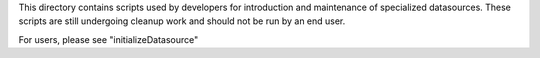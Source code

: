 This directory contains scripts used by developers for introduction and maintenance of specialized datasources.  These scripts are still undergoing cleanup work and should not be run by an end user.

For users, please see "initializeDatasource"